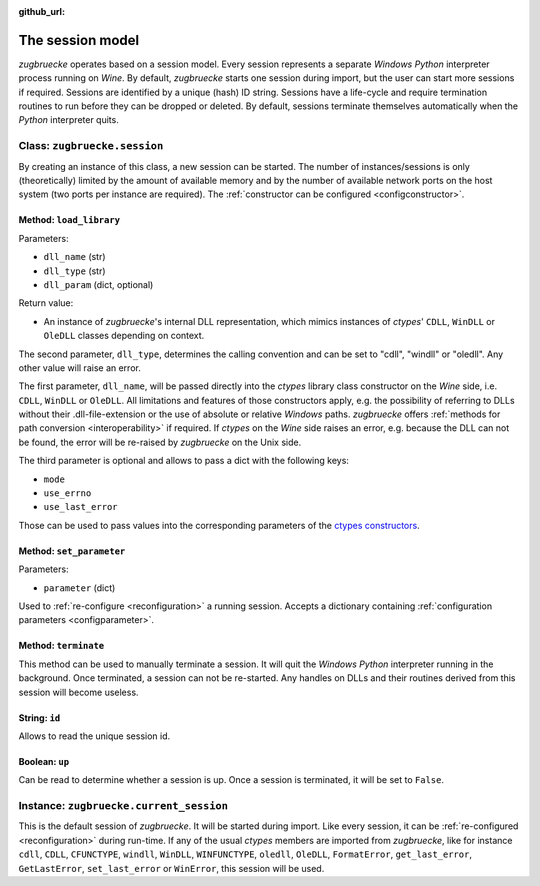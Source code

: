 :github_url:

.. _session:

.. index::
	single: session
	single: current_session

The session model
=================

*zugbruecke* operates based on a session model. Every session represents
a separate *Windows* *Python* interpreter process running on *Wine*. By default,
*zugbruecke* starts one session during import, but the user can start more
sessions if required. Sessions are identified by a unique (hash) ID string.
Sessions have a life-cycle and require termination routines to run before
they can be dropped or deleted. By default, sessions terminate themselves
automatically when the *Python* interpreter quits.

.. _sessionclass:

Class: ``zugbruecke.session``
-----------------------------

By creating an instance of this class, a new session can be started. The number
of instances/sessions is only (theoretically) limited by the amount of available memory
and by the number of available network ports on the host system (two ports per
instance are required). The :ref:`constructor can be configured <configconstructor>`.

Method: ``load_library``
^^^^^^^^^^^^^^^^^^^^^^^^

Parameters:

* ``dll_name`` (str)
* ``dll_type`` (str)
* ``dll_param`` (dict, optional)

Return value:

* An instance of *zugbruecke*'s internal DLL representation, which mimics
  instances of *ctypes*' ``CDLL``, ``WinDLL`` or ``OleDLL`` classes depending on context.

The second parameter, ``dll_type``, determines the calling convention and can
be set to "cdll", "windll" or "oledll". Any other value will raise an error.

The first parameter, ``dll_name``, will be passed directly into the *ctypes*
library class constructor on the *Wine* side, i.e. ``CDLL``, ``WinDLL`` or ``OleDLL``.
All limitations and features of those constructors apply, e.g. the possibility
of referring to DLLs without their .dll-file-extension or the use of absolute
or relative *Windows* paths. *zugbruecke* offers :ref:`methods for path conversion <interoperability>`
if required. If *ctypes* on the *Wine* side raises an error, e.g. because the DLL
can not be found, the error will be re-raised by *zugbruecke* on the Unix side.

The third parameter is optional and allows to pass a dict with the following keys:

* ``mode``
* ``use_errno``
* ``use_last_error``

Those can be used to pass values into the corresponding parameters of the `ctypes constructors`_.

.. _ctypes constructors: https://docs.python.org/3/library/ctypes.html?highlight=ctypes#ctypes.CDLL

Method: ``set_parameter``
^^^^^^^^^^^^^^^^^^^^^^^^^

Parameters:

* ``parameter`` (dict)

Used to :ref:`re-configure <reconfiguration>` a running session. Accepts a dictionary
containing :ref:`configuration parameters <configparameter>`.

Method: ``terminate``
^^^^^^^^^^^^^^^^^^^^^

This method can be used to manually terminate a session. It will quit the
*Windows* *Python* interpreter running in the background. Once terminated, a session
can not be re-started. Any handles on DLLs and their routines derived from this
session will become useless.

String: ``id``
^^^^^^^^^^^^^^

Allows to read the unique session id.

Boolean: ``up``
^^^^^^^^^^^^^^^

Can be read to determine whether a session is up. Once a session is terminated,
it will be set to ``False``.

.. _currentsessionobject:

Instance: ``zugbruecke.current_session``
----------------------------------------

This is the default session of *zugbruecke*. It will be started during import.
Like every session, it can be :ref:`re-configured <reconfiguration>`
during run-time. If any of the usual *ctypes* members are imported from
*zugbruecke*, like for instance ``cdll``, ``CDLL``, ``CFUNCTYPE``, ``windll``, ``WinDLL``,
``WINFUNCTYPE``, ``oledll``, ``OleDLL``, ``FormatError``, ``get_last_error``, ``GetLastError``,
``set_last_error`` or ``WinError``, this session will be used.
